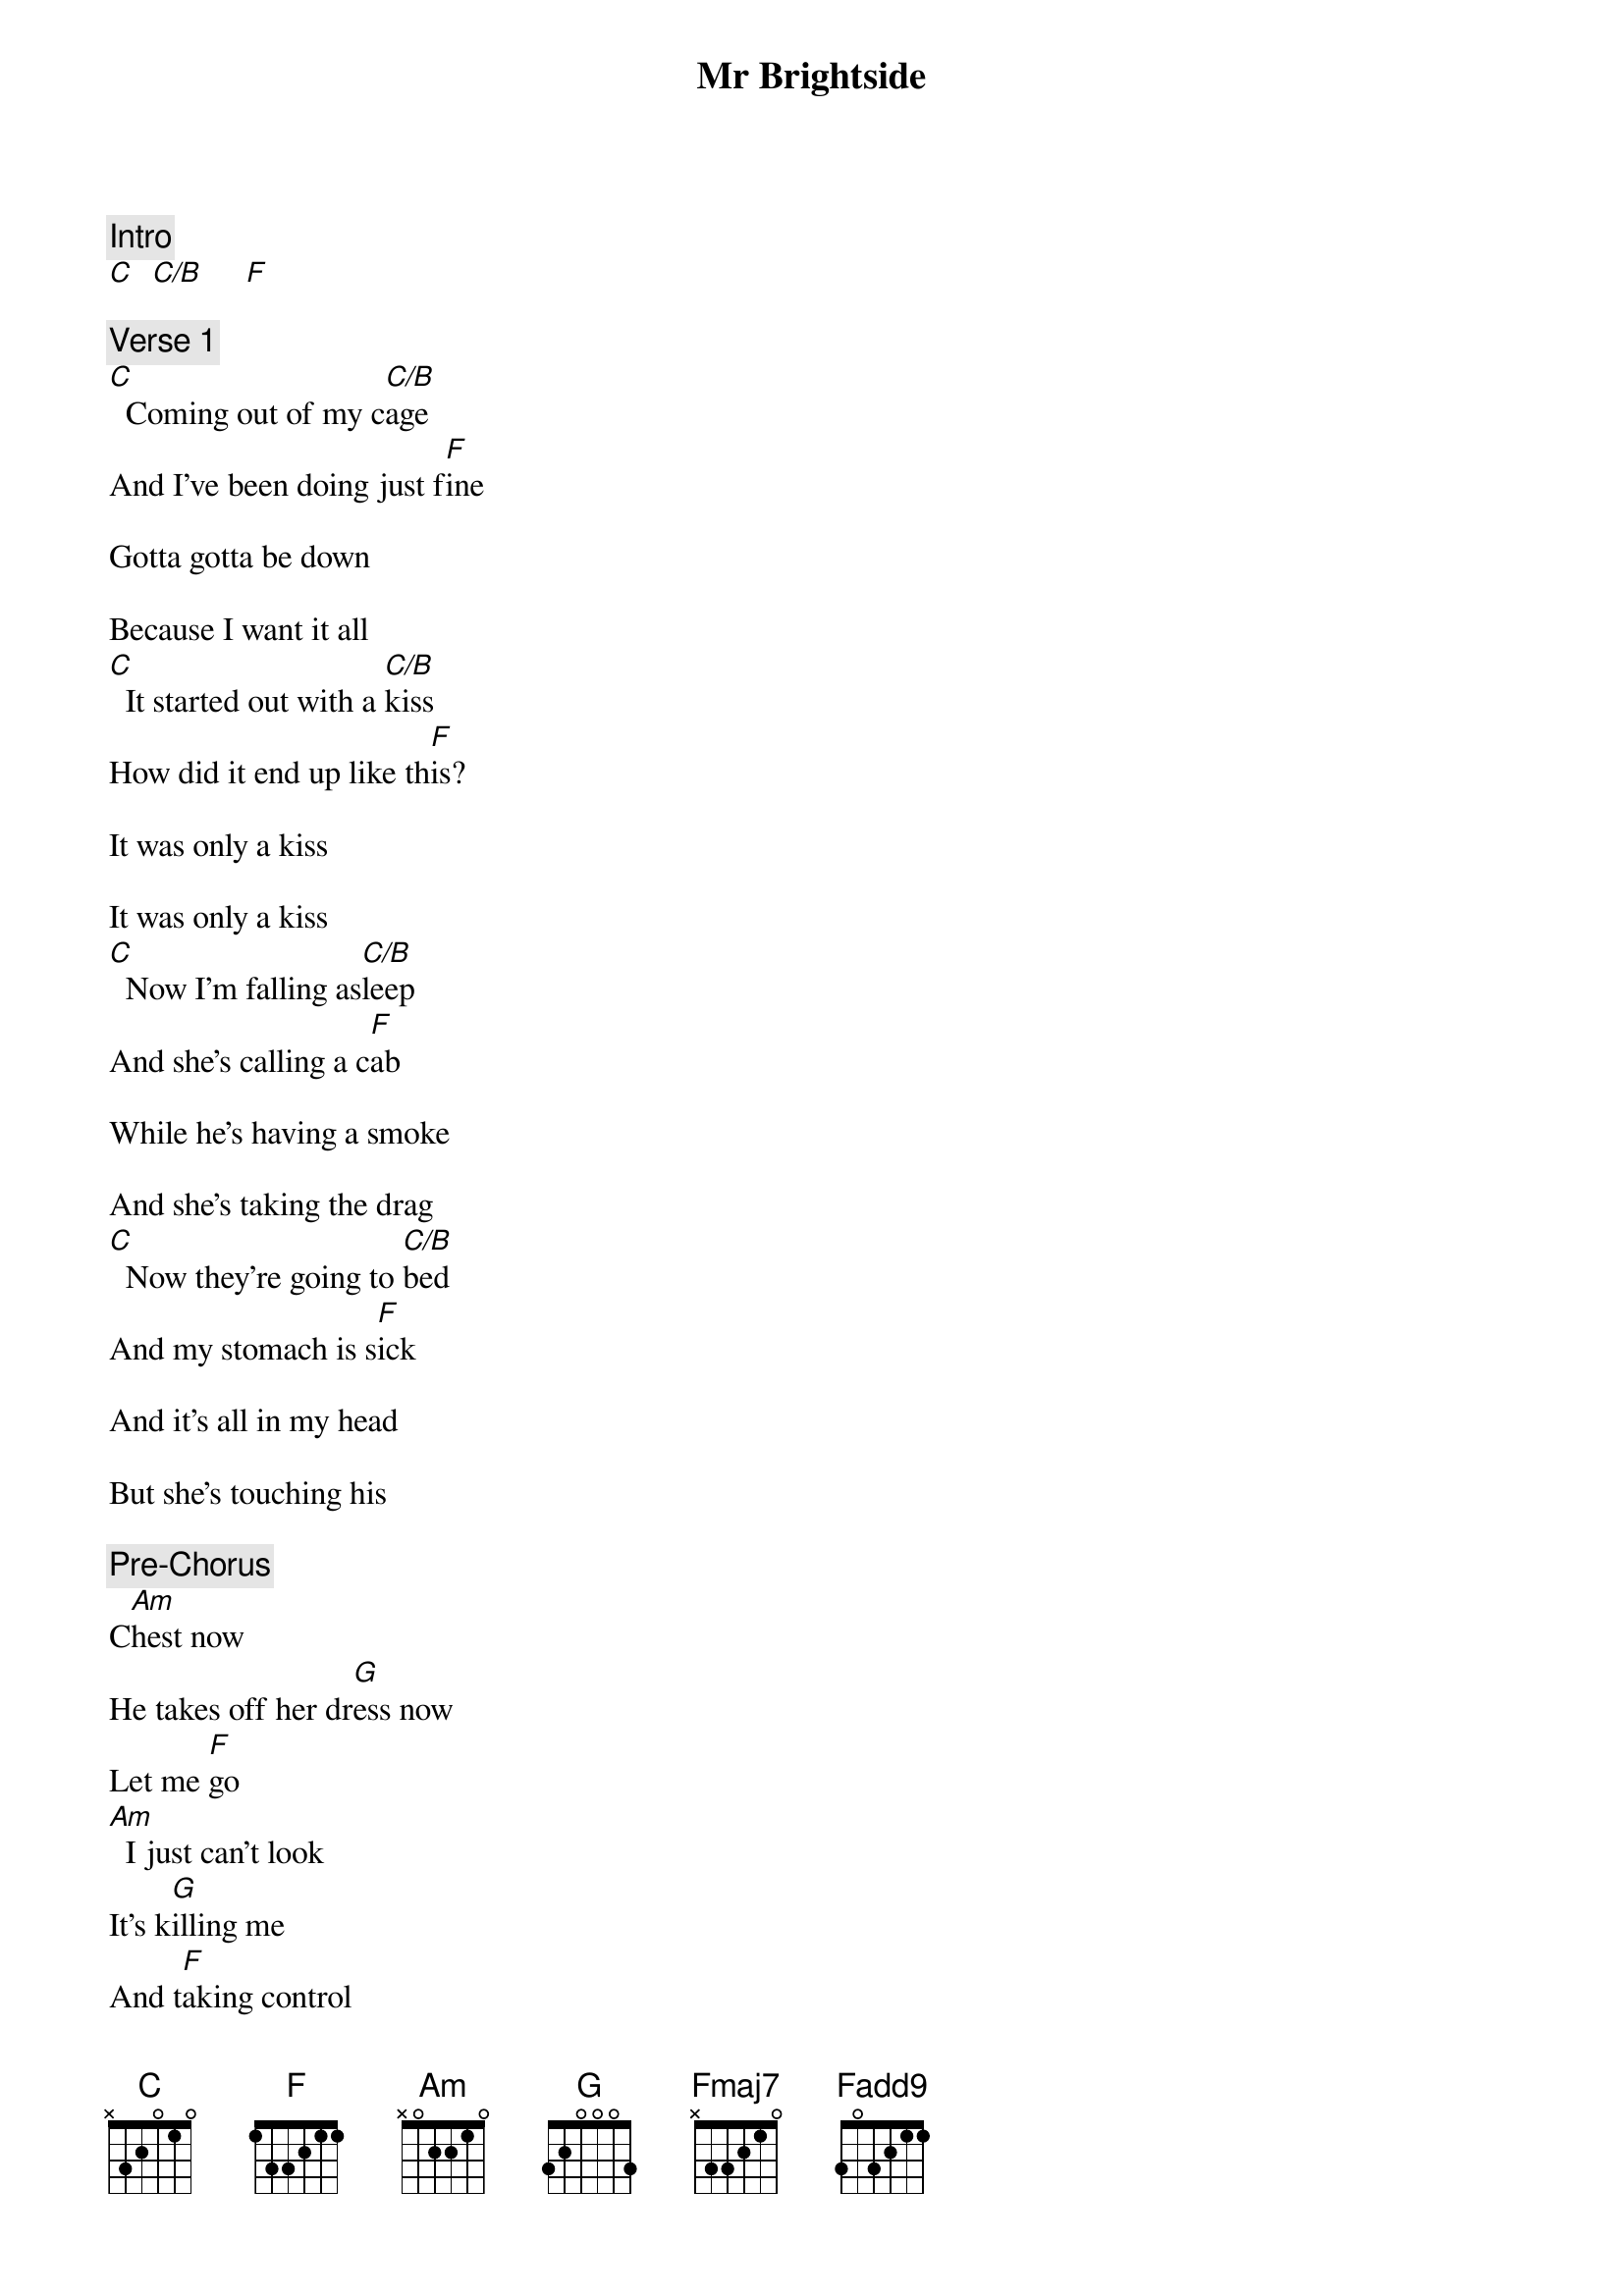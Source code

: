 {title: Mr Brightside}
{artist: The Killers}
{key: C}

{c: Intro}
[C]  [C/B]     [F]

{c: Verse 1}
[C]  Coming out of my c[C/B]age
And I've been doing just f[F]ine

Gotta gotta be down

Because I want it all
[C]  It started out with a [C/B]kiss
How did it end up like th[F]is?

It was only a kiss

It was only a kiss
[C]  Now I'm falling as[C/B]leep
And she's calling a c[F]ab

While he's having a smoke

And she's taking the drag
[C]  Now they're going to [C/B]bed
And my stomach is s[F]ick

And it's all in my head

But she's touching his

{c: Pre-Chorus}
С[Am]hest now
He takes off her dr[G]ess now
Let me [F]go
[Am]  I just can't look
It's k[G]illing me
And t[F]aking control

{c: Chorus}
[C]Jealousy
[F]Turning saints i[Am]nto the sea
[G]Swimming through sick l[C]ullabies
[F]Choking on your [Am]alibis
[G]But it's just the p[C]rice I pay
[F]Destiny is [Am]calling me
[G]Open up my [C]eager [Fmaj7]eyes
[Am]   ‘Cause I'm Mr. Br[G]ightside

{c: Instrumental}
[C]    [Fadd9]       [Am]     [G]
[C]    [Fadd9]       [Am]     [G]

{c: Verse 2}
[C]  I'm coming out of my [C/B]cage
And I've been doing just f[F]ine

Gotta gotta be down

Because I want it all
[C]  It started out with a [C/B]kiss
How did it end up like th[F]is?

It was only a kiss

It was only a kiss
[C]  Now I'm falling a[C/B]sleep
And she's calling a c[F]ab

While he's having a smoke

And she's taking the drag
[C]  Now they're going to [C/B]bed
And my stomach is s[F]ick

And it's all in my head

But she's touching his

{c: Pre-Chorus}
С[Am]hest now
He takes off her dr[G]ess now
Let me [F]go
[Am]  'Cause I just can't look
It's k[G]illing me
And t[F]aking control

{c: Chorus}
[C]Jealousy
[F]Turning saints [Am]into the sea
[G]Swimming through sick l[C]ullabies
[F]Choking on your a[Am]libies
[G]But it's just the p[C]rice I pay
[F]Destiny is [Am]calling me
[G]Open up my e[C]ager e[Fmaj7]yes
[Am]   ‘Cause I'm Mr. B[G]rightside

{c: Instrumental}
[C]    [Fadd9]       [Am]     [G]
[C]    [Fadd9]       [Am]     [G]

{c: Outro}
I n[C]ever [F]   [Am]    [G]
I n[C]ever [F]   [Am]    [G]
I n[C]ever [F]   [Am]    [G]
I n[C]ever [F]   [Am]    [G]
